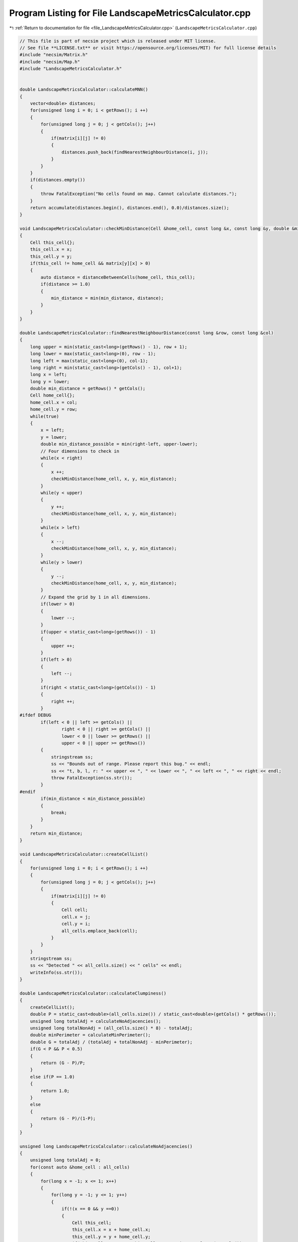
.. _program_listing_file_LandscapeMetricsCalculator.cpp:

Program Listing for File LandscapeMetricsCalculator.cpp
=======================================================

|exhale_lsh| :ref:`Return to documentation for file <file_LandscapeMetricsCalculator.cpp>` (``LandscapeMetricsCalculator.cpp``)

.. |exhale_lsh| unicode:: U+021B0 .. UPWARDS ARROW WITH TIP LEFTWARDS

.. code-block:: cpp

   // This file is part of necsim project which is released under MIT license.
   // See file **LICENSE.txt** or visit https://opensource.org/licenses/MIT) for full license details
   #include "necsim/Matrix.h"
   #include "necsim/Map.h"
   #include "LandscapeMetricsCalculator.h"
   
   
   double LandscapeMetricsCalculator::calculateMNN()
   {
       vector<double> distances;
       for(unsigned long i = 0; i < getRows(); i ++)
       {
           for(unsigned long j = 0; j < getCols(); j++)
           {
               if(matrix[i][j] != 0)
               {
                   distances.push_back(findNearestNeighbourDistance(i, j));
               }
           }
       }
       if(distances.empty())
       {
           throw FatalException("No cells found on map. Cannot calculate distances.");
       }
       return accumulate(distances.begin(), distances.end(), 0.0)/distances.size();
   }
   
   void LandscapeMetricsCalculator::checkMinDistance(Cell &home_cell, const long &x, const long &y, double &min_distance)
   {
       Cell this_cell{};
       this_cell.x = x;
       this_cell.y = y;
       if(this_cell != home_cell && matrix[y][x] > 0)
       {
           auto distance = distanceBetweenCells(home_cell, this_cell);
           if(distance >= 1.0)
           {
               min_distance = min(min_distance, distance);
           }
       }
   }
   
   double LandscapeMetricsCalculator::findNearestNeighbourDistance(const long &row, const long &col)
   {
       long upper = min(static_cast<long>(getRows() - 1), row + 1);
       long lower = max(static_cast<long>(0), row - 1);
       long left = max(static_cast<long>(0), col-1);
       long right = min(static_cast<long>(getCols() - 1), col+1);
       long x = left;
       long y = lower;
       double min_distance = getRows() * getCols();
       Cell home_cell{};
       home_cell.x = col;
       home_cell.y = row;
       while(true)
       {
           x = left;
           y = lower;
           double min_distance_possible = min(right-left, upper-lower);
           // Four dimensions to check in
           while(x < right)
           {
               x ++;
               checkMinDistance(home_cell, x, y, min_distance);
           }
           while(y < upper)
           {
               y ++;
               checkMinDistance(home_cell, x, y, min_distance);
           }
           while(x > left)
           {
               x --;
               checkMinDistance(home_cell, x, y, min_distance);
           }
           while(y > lower)
           {
               y --;
               checkMinDistance(home_cell, x, y, min_distance);
           }
           // Expand the grid by 1 in all dimensions.
           if(lower > 0)
           {
               lower --;
           }
           if(upper < static_cast<long>(getRows()) - 1)
           {
               upper ++;
           }
           if(left > 0)
           {
               left --;
           }
           if(right < static_cast<long>(getCols()) - 1)
           {
               right ++;
           }
   #ifdef DEBUG
           if(left < 0 || left >= getCols() ||
                   right < 0 || right >= getCols() ||
                   lower < 0 || lower >= getRows() ||
                   upper < 0 || upper >= getRows())
           {
               stringstream ss;
               ss << "Bounds out of range. Please report this bug." << endl;
               ss << "t, b, l, r: " << upper << ", " << lower << ", " << left << ", " << right << endl;
               throw FatalException(ss.str());
           }
   #endif
           if(min_distance < min_distance_possible)
           {
               break;
           }
       }
       return min_distance;
   }
   
   void LandscapeMetricsCalculator::createCellList()
   {
       for(unsigned long i = 0; i < getRows(); i ++)
       {
           for(unsigned long j = 0; j < getCols(); j++)
           {
               if(matrix[i][j] != 0)
               {
                   Cell cell;
                   cell.x = j;
                   cell.y = i;
                   all_cells.emplace_back(cell);
               }
           }
       }
       stringstream ss;
       ss << "Detected " << all_cells.size() << " cells" << endl;
       writeInfo(ss.str());
   }
   
   double LandscapeMetricsCalculator::calculateClumpiness()
   {
       createCellList();
       double P = static_cast<double>(all_cells.size()) / static_cast<double>(getCols() * getRows());
       unsigned long totalAdj = calculateNoAdjacencies();
       unsigned long totalNonAdj = (all_cells.size() * 8) - totalAdj;
       double minPerimeter = calculateMinPerimeter();
       double G = totalAdj / (totalAdj + totalNonAdj - minPerimeter);
       if(G < P && P < 0.5)
       {
           return (G - P)/P;
       }
       else if(P == 1.0)
       {
           return 1.0;
       }
       else
       {
           return (G - P)/(1-P);
       }
   }
   
   unsigned long LandscapeMetricsCalculator::calculateNoAdjacencies()
   {
       unsigned long totalAdj = 0;
       for(const auto &home_cell : all_cells)
       {
           for(long x = -1; x <= 1; x++)
           {
               for(long y = -1; y <= 1; y++)
               {
                   if(!(x == 0 && y ==0))
                   {
                       Cell this_cell;
                       this_cell.x = x + home_cell.x;
                       this_cell.y = y + home_cell.y;
                       if(this_cell.x >= 0 && this_cell.x < static_cast<long>(getCols()) &&
                          this_cell.y >= 0 && this_cell.y < static_cast<long>(getRows()))
                       {
                           if(matrix[this_cell.y][this_cell.x] >= 1.0)
                           {
                               totalAdj ++;
                           }
                       }
                   }
               }
           }
       }
       return totalAdj;
   }
   
   double LandscapeMetricsCalculator::calculateMinPerimeter()
   {
       // Based on http://www.umass.edu/landeco/research/fragstats/documents/Metrics/
       // Contagion%20-%20Interspersion%20Metrics/Metrics/C115%20-%20CLUMPY.htm
       double largestIntegerSquare = floor(pow(all_cells.size(), 0.5));
       double m = all_cells.size() - pow(largestIntegerSquare, 2);
       if(m == 0)
       {
           return 4 * largestIntegerSquare;
       }
       else if(pow(largestIntegerSquare, 2.0) < all_cells.size() &&
               all_cells.size() <= largestIntegerSquare*(1+largestIntegerSquare))
       {
           return (4*largestIntegerSquare) + 2;
       }
       else
       {
           return (4*largestIntegerSquare) + 4;
       }
   }
   
   
   
   
